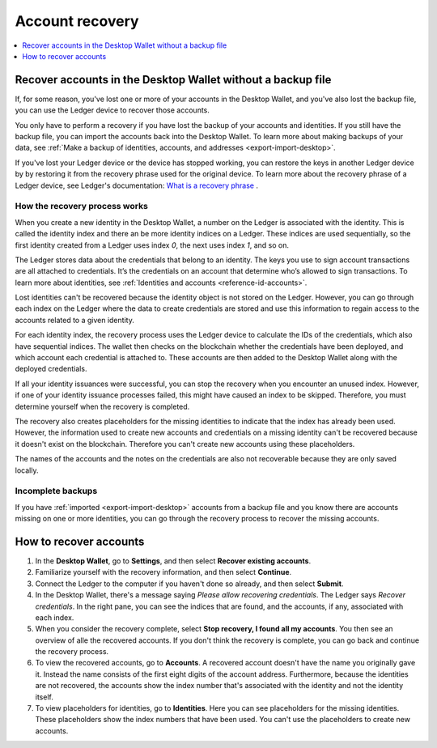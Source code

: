 .. _account-recovery-desktop:

=====================
Account recovery
=====================

.. contents::
    :local:
    :backlinks: none
    :depth: 1

Recover accounts in the Desktop Wallet without a backup file
============================================================

If, for some reason, you've lost one or more of your accounts in the Desktop Wallet, and you've also lost the backup file, you can use the Ledger device to recover those accounts.

You only have to perform a recovery if you have lost the backup of your accounts and identities. If you still have the backup file, you can import the accounts back into the Desktop Wallet. To learn more about making backups of your data, see :ref:`Make a backup of identities, accounts, and addresses <export-import-desktop>`.

If you've lost your Ledger device or the device has stopped working, you can restore the keys in another Ledger device by by restoring it from the recovery phrase used for the original device. To learn more about the recovery phrase of a Ledger device, see Ledger's documentation:
`What is a recovery phrase <https://www.ledger.com/academy/crypto/what-is-a-recovery-phrase/>`_ .


How the recovery process works
------------------------------

When you create a new identity in the Desktop Wallet, a number on the Ledger is associated with the identity. This is called the identity index and there an be more identity indices on a Ledger. These indices are used sequentially, so the first identity created from a Ledger uses index *0*, the next uses index *1*, and so on.

The Ledger stores data about the credentials that belong to an identity. The keys you use to sign account transactions are all attached to credentials. It’s the credentials on an account that determine who’s allowed to sign transactions. To learn more about identities, see :ref:`Identities and accounts <reference-id-accounts>`.

Lost identities can't be recovered because the identity object is not stored on the Ledger. However, you can go through each index on the Ledger where the data to create credentials are stored and use this information to regain access to the accounts related to a given identity.

For each identity index, the recovery process uses the Ledger device to calculate the IDs of the credentials, which also have sequential indices. The wallet then checks on the blockchain whether the credentials have been deployed, and which account each credential is attached to. These accounts are then added to the Desktop Wallet along with the deployed credentials.

If all your identity issuances were successful, you can stop the recovery when you encounter an unused index. However, if one of your identity issuance processes failed, this might have caused an index to be skipped. Therefore, you must determine yourself when the recovery is completed.

The recovery also creates placeholders for the missing identities to indicate that the index has already been used. However, the information used to create new accounts and credentials on a missing identity can't be recovered because it doesn't exist on the blockchain. Therefore you can't create new accounts using these placeholders.

The names of the accounts and the notes on the credentials are also not recoverable because they are only saved locally.

Incomplete backups
---------------------

If you have :ref:`imported <export-import-desktop>` accounts from a backup file and you know there are accounts missing on one or more identities, you can go through the recovery process to recover the missing accounts.

How to recover accounts
=======================

#. In the **Desktop Wallet**, go to **Settings**, and then select **Recover existing accounts**.

#. Familiarize yourself with the recovery information, and then select **Continue**.

#. Connect the Ledger to the computer if you haven't done so already, and then select **Submit**.

#. In the Desktop Wallet, there's a message saying *Please allow recovering credentials*. The Ledger says *Recover credentials*. In the right pane, you can see the indices that are found, and the accounts, if any, associated with each index.

#. When you consider the recovery complete, select **Stop recovery, I found all my accounts**. You then see an overview of alle the recovered accounts. If you don't think the recovery is complete, you can go back and continue the recovery process.

#. To view the recovered accounts, go to **Accounts**. A recovered account doesn't have the name you originally gave it. Instead the name consists of the first eight digits of the account address. Furthermore, because the identities are not recovered, the accounts show the index number that's associated with the identity and not the identity itself.

#. To view placeholders for identities, go to **Identities**. Here you can see placeholders for the missing identities. These placeholders show the index numbers that have been used. You can't use the placeholders to create new accounts.


